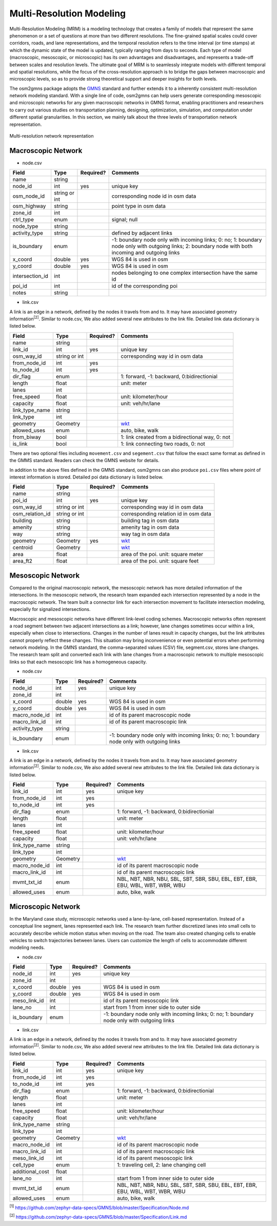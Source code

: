 =========================
Multi-Resolution Modeling
=========================

Multi-Resolution Modeling (MRM) is a modeling technology that creates a family of models 
that represent the same phenomenon or a set of questions at more than two different resolutions. 
The fine-grained spatial scales could cover corridors, roads, and lane representations, 
and the temporal resolution refers to the time interval (or time stamps) at which the 
dynamic state of the model is updated, typically ranging from days to seconds. Each 
type of model (macroscopic, mesoscopic, or microscopic) has its own advantages and 
disadvantages, and represents a trade-off between scales and resolution levels. The 
ultimate goal of MRM is to seamlessly integrate models with different temporal and 
spatial resolutions, while the focus of the cross-resolution approach is to 
bridge the gaps between macroscopic and microscopic levels, so as to provide strong 
theoretical support and deeper insights for both levels.

The osm2gmns package adopts the `GMNS`_ standard and further extends it to a inherently 
consistent multi-resolution network modeling standard. With a single line of code,
osm2gmns can help users generate corresponding mesoscopic and microscopic networks for
any given macroscopic networks in GMNS format, enabling practitioners and researchers 
to carry out various studies on transportation planning, designing, optimization, 
simulation, and computation under different spatial granularities. In this section, 
we mainly talk about the three levels of transportation network representation.


.. figure:: _images/mrnet.png
    :name: micronet_pic
    :align: center
    :width: 100%

    Multi-resolution network representation

Macroscopic Network
===================================

- node.csv

.. table::
    :class: classic

    +---------------+---------------+----------+---------------------------------------------------------------+
    |     Field     |      Type     | Required?|                           Comments                            |
    +===============+===============+==========+===============================================================+
    |     name      |     string    |          |                                                               |
    +---------------+---------------+----------+---------------------------------------------------------------+
    |   node_id     |       int     |   yes    | unique key                                                    |
    +---------------+---------------+----------+---------------------------------------------------------------+
    |  osm_node_id  | string or int |          | corresponding node id in osm data                             |
    +---------------+---------------+----------+---------------------------------------------------------------+
    |  osm_highway  |     string    |          | point type in osm data                                        |
    +---------------+---------------+----------+---------------------------------------------------------------+
    |   zone_id     |       int     |          |                                                               |
    +---------------+---------------+----------+---------------------------------------------------------------+
    |   ctrl_type   |      enum     |          | signal; null                                                  |
    +---------------+---------------+----------+---------------------------------------------------------------+
    |   node_type   |     string    |          |                                                               |
    +---------------+---------------+----------+---------------------------------------------------------------+
    | activity_type |     string    |          | defined by adjacent links                                     |
    +---------------+---------------+----------+---------------------------------------------------------------+
    |  is_boundary  |      enum     |          | -1: boundary node only with incoming links; 0: no; 1: boundary|
    |               |               |          | node only with outgoing links; 2: boundary node with both     |
    |               |               |          | incoming and outgoing links                                   |
    +---------------+---------------+----------+---------------------------------------------------------------+
    |   x_coord     |     double    |   yes    | WGS 84 is used in osm                                         |
    +---------------+---------------+----------+---------------------------------------------------------------+
    |   y_coord     |     double    |   yes    | WGS 84 is used in osm                                         |
    +---------------+---------------+----------+---------------------------------------------------------------+
    |intersection_id|      int      |          | nodes belonging to one complex intersection have the same id  |
    +---------------+---------------+----------+---------------------------------------------------------------+
    |    poi_id     |      int      |          | id of the corresponding poi                                   |
    +---------------+---------------+----------+---------------------------------------------------------------+
    |     notes     |     string    |          |                                                               |
    +---------------+---------------+----------+---------------------------------------------------------------+

- link.csv

A link is an edge in a network, defined by the nodes it travels from and to. It may have associated geometry
information\ :sup:`[2]`. Similar to node.csv, We also added several new attributes to the link file. Detailed
link data dictionary is listed below.

.. table::
    :class: classic

    +----------------+---------------+----------+---------------------------------------------------------------+
    |      Field     |      Type     | Required?|                           Comments                            |
    +================+===============+==========+===============================================================+
    |      name      |     string    |          |                                                               |
    +----------------+---------------+----------+---------------------------------------------------------------+
    |    link_id     |      int      |   yes    | unique key                                                    |
    +----------------+---------------+----------+---------------------------------------------------------------+
    |   osm_way_id   | string or int |          | corresponding way id in osm data                              |
    +----------------+---------------+----------+---------------------------------------------------------------+
    |  from_node_id  |      int      |   yes    |                                                               |
    +----------------+---------------+----------+---------------------------------------------------------------+
    |   to_node_id   |      int      |   yes    |                                                               |
    +----------------+---------------+----------+---------------------------------------------------------------+
    |    dir_flag    |     enum      |          | 1: forward, -1: backward, 0:bidirectionial                    |
    +----------------+---------------+----------+---------------------------------------------------------------+
    |     length     |     float     |          | unit: meter                                                   |
    +----------------+---------------+----------+---------------------------------------------------------------+
    |      lanes     |      int      |          |                                                               |
    +----------------+---------------+----------+---------------------------------------------------------------+
    |   free_speed   |     float     |          | unit: kilometer/hour                                          |
    +----------------+---------------+----------+---------------------------------------------------------------+
    |    capacity    |     float     |          | unit: veh/hr/lane                                             |
    +----------------+---------------+----------+---------------------------------------------------------------+
    | link_type_name |     string    |          |                                                               |
    +----------------+---------------+----------+---------------------------------------------------------------+
    |    link_type   |       int     |          |                                                               |
    +----------------+---------------+----------+---------------------------------------------------------------+
    |    geometry    |     Geometry  |          | `wkt`_                                                        |
    +----------------+---------------+----------+---------------------------------------------------------------+
    |  allowed_uses  |      enum     |          | auto, bike, walk                                              |
    +----------------+---------------+----------+---------------------------------------------------------------+
    |   from_biway   |      bool     |          | 1: link created from a bidirectional way, 0: not              |
    +----------------+---------------+----------+---------------------------------------------------------------+
    |    is_link     |      bool     |          | 1: link connecting two roads, 0: not                          |
    +----------------+---------------+----------+---------------------------------------------------------------+

There are two optional files including ``movement.csv`` and ``segement.csv`` that follow the exact same format as
defined in the GMMS standard. Readers can check the GMNS website for details.

In addition to the above files defined in the GMNS standard, osm2gmns can also produce ``poi.csv`` files
where point of interest information is stored. Detailed poi data dictionary is listed below.

.. table::
    :class: classic

    +-----------------+---------------+----------+---------------------------------------------------------------+
    |      Field      |      Type     | Required?|                           Comments                            |
    +=================+===============+==========+===============================================================+
    |       name      |     string    |          |                                                               |
    +-----------------+---------------+----------+---------------------------------------------------------------+
    |      poi_id     |      int      |   yes    | unique key                                                    |
    +-----------------+---------------+----------+---------------------------------------------------------------+
    |    osm_way_id   | string or int |          | corresponding way id in osm data                              |
    +-----------------+---------------+----------+---------------------------------------------------------------+
    | osm_relation_id | string or int |          | corresponding relation id in osm data                         |
    +-----------------+---------------+----------+---------------------------------------------------------------+
    |     building    |     string    |          | building tag in osm data                                      |
    +-----------------+---------------+----------+---------------------------------------------------------------+
    |     amenity     |     string    |          | amenity tag in osm data                                       |
    +-----------------+---------------+----------+---------------------------------------------------------------+
    |       way       |     string    |          | way tag in osm data                                           |
    +-----------------+---------------+----------+---------------------------------------------------------------+
    |     geometry    |    Geometry   |   yes    | `wkt`_                                                        |
    +-----------------+---------------+----------+---------------------------------------------------------------+
    |     centroid    |    Geometry   |          | `wkt`_                                                        |
    +-----------------+---------------+----------+---------------------------------------------------------------+
    |       area      |      float    |          | area of the poi. unit: square meter                           |
    +-----------------+---------------+----------+---------------------------------------------------------------+
    |     area_ft2    |      float    |          | area of the poi. unit: square feet                            |
    +-----------------+---------------+----------+---------------------------------------------------------------+


Mesoscopic Network
===================================

Compared to the original macroscopic network, the mesoscopic network has more detailed 
information of the intersections. In the mesoscopic network, the research team expanded 
each intersection represented by a node in the macroscopic network. The team built a 
connector link for each intersection movement to facilitate intersection modeling, 
especially for signalized intersections.

Macroscopic and mesoscopic networks have different link-level coding schemes. Macroscopic 
networks often represent a road segment between two adjacent intersections as a link; 
however, lane changes sometimes occur within a link, especially when close to intersections. 
Changes in the number of lanes result in capacity changes, but the link attributes cannot 
properly reflect these changes. This situation may bring inconvenience or even potential 
errors when performing network modeling. In the GMNS standard, the comma-separated values 
(CSV) file, segment.csv, stores lane changes. The research team split and converted each 
link with lane changes from a macroscopic network to multiple mesoscopic links so that 
each mesoscopic link has a homogeneous capacity.

- node.csv

.. table::
    :class: classic

    +-------------+---------------+----------+---------------------------------------------------------------+
    |    Field    |      Type     | Required?|                           Comments                            |
    +=============+===============+==========+===============================================================+
    |  node_id    |       int     |   yes    | unique key                                                    |
    +-------------+---------------+----------+---------------------------------------------------------------+
    |  zone_id    |       int     |          |                                                               |
    +-------------+---------------+----------+---------------------------------------------------------------+
    |  x_coord    |     double    |   yes    | WGS 84 is used in osm                                         |
    +-------------+---------------+----------+---------------------------------------------------------------+
    |  y_coord    |     double    |   yes    | WGS 84 is used in osm                                         |
    +-------------+---------------+----------+---------------------------------------------------------------+
    |macro_node_id|      int      |          | id of its parent macroscopic node                             |
    +-------------+---------------+----------+---------------------------------------------------------------+
    |macro_link_id|      int      |          | id of its parent macroscopic link                             |
    +-------------+---------------+----------+---------------------------------------------------------------+
    |activity_type|    string     |          |                                                               |
    +-------------+---------------+----------+---------------------------------------------------------------+
    | is_boundary |      enum     |          | -1: boundary node only with incoming links; 0: no; 1: boundary|
    |             |               |          | node only with outgoing links                                 |
    +-------------+---------------+----------+---------------------------------------------------------------+

- link.csv

A link is an edge in a network, defined by the nodes it travels from and to. It may have associated geometry
information\ :sup:`[2]`. Similar to node.csv, We also added several new attributes to the link file. Detailed
link data dictionary is listed below.

.. table::
    :class: classic

    +----------------+---------------+----------+---------------------------------------------------------------+
    |      Field     |      Type     | Required?|                           Comments                            |
    +================+===============+==========+===============================================================+
    |    link_id     |      int      |   yes    | unique key                                                    |
    +----------------+---------------+----------+---------------------------------------------------------------+
    |  from_node_id  |      int      |   yes    |                                                               |
    +----------------+---------------+----------+---------------------------------------------------------------+
    |   to_node_id   |      int      |   yes    |                                                               |
    +----------------+---------------+----------+---------------------------------------------------------------+
    |    dir_flag    |     enum      |          | 1: forward, -1: backward, 0:bidirectionial                    |
    +----------------+---------------+----------+---------------------------------------------------------------+
    |     length     |     float     |          | unit: meter                                                   |
    +----------------+---------------+----------+---------------------------------------------------------------+
    |      lanes     |      int      |          |                                                               |
    +----------------+---------------+----------+---------------------------------------------------------------+
    |   free_speed   |     float     |          | unit: kilometer/hour                                          |
    +----------------+---------------+----------+---------------------------------------------------------------+
    |    capacity    |     float     |          | unit: veh/hr/lane                                             |
    +----------------+---------------+----------+---------------------------------------------------------------+
    | link_type_name |     string    |          |                                                               |
    +----------------+---------------+----------+---------------------------------------------------------------+
    |    link_type   |       int     |          |                                                               |
    +----------------+---------------+----------+---------------------------------------------------------------+
    |    geometry    |     Geometry  |          | `wkt`_                                                        |
    +----------------+---------------+----------+---------------------------------------------------------------+
    |  macro_node_id |      int      |          | id of its parent macroscopic node                             |
    +----------------+---------------+----------+---------------------------------------------------------------+
    |  macro_link_id |      int      |          | id of its parent macroscopic link                             |
    +----------------+---------------+----------+---------------------------------------------------------------+
    |   mvmt_txt_id  |      enum     |          | NBL, NBT, NBR, NBU, SBL, SBT, SBR, SBU, EBL, EBT, EBR, EBU,   |
    |                |               |          | WBL, WBT, WBR, WBU                                            |
    +----------------+---------------+----------+---------------------------------------------------------------+
    |  allowed_uses  |      enum     |          | auto, bike, walk                                              |
    +----------------+---------------+----------+---------------------------------------------------------------+


Microscopic Network
===================================

In the Maryland case study, microscopic networks used a lane-by-lane, cell-based representation. 
Instead of a conceptual line segment, lanes represented each link. The research team further 
discretized lanes into small cells to accurately describe vehicle motion status when moving on 
the road. The team also created changing cells to enable vehicles to switch trajectories between 
lanes. Users can customize the length of cells to accommodate different modeling needs.

- node.csv

.. table::
    :class: classic

    +-------------+---------------+----------+---------------------------------------------------------------+
    |    Field    |      Type     | Required?|                           Comments                            |
    +=============+===============+==========+===============================================================+
    |  node_id    |       int     |   yes    | unique key                                                    |
    +-------------+---------------+----------+---------------------------------------------------------------+
    |  zone_id    |       int     |          |                                                               |
    +-------------+---------------+----------+---------------------------------------------------------------+
    |  x_coord    |     double    |   yes    | WGS 84 is used in osm                                         |
    +-------------+---------------+----------+---------------------------------------------------------------+
    |  y_coord    |     double    |   yes    | WGS 84 is used in osm                                         |
    +-------------+---------------+----------+---------------------------------------------------------------+
    | meso_link_id|      int      |          | id of its parent mesoscopic link                              |
    +-------------+---------------+----------+---------------------------------------------------------------+
    |    lane_no  |      int      |          | start from 1 from inner side to outer side                    |
    +-------------+---------------+----------+---------------------------------------------------------------+
    | is_boundary |      enum     |          | -1: boundary node only with incoming links; 0: no; 1: boundary|
    |             |               |          | node only with outgoing links                                 |
    +-------------+---------------+----------+---------------------------------------------------------------+

- link.csv

A link is an edge in a network, defined by the nodes it travels from and to. It may have associated geometry
information\ :sup:`[2]`. Similar to node.csv, We also added several new attributes to the link file. Detailed
link data dictionary is listed below.

.. table::
    :class: classic

    +----------------+---------------+----------+---------------------------------------------------------------+
    |      Field     |      Type     | Required?|                           Comments                            |
    +================+===============+==========+===============================================================+
    |    link_id     |      int      |   yes    | unique key                                                    |
    +----------------+---------------+----------+---------------------------------------------------------------+
    |  from_node_id  |      int      |   yes    |                                                               |
    +----------------+---------------+----------+---------------------------------------------------------------+
    |   to_node_id   |      int      |   yes    |                                                               |
    +----------------+---------------+----------+---------------------------------------------------------------+
    |    dir_flag    |     enum      |          | 1: forward, -1: backward, 0:bidirectionial                    |
    +----------------+---------------+----------+---------------------------------------------------------------+
    |     length     |     float     |          | unit: meter                                                   |
    +----------------+---------------+----------+---------------------------------------------------------------+
    |      lanes     |      int      |          |                                                               |
    +----------------+---------------+----------+---------------------------------------------------------------+
    |   free_speed   |     float     |          | unit: kilometer/hour                                          |
    +----------------+---------------+----------+---------------------------------------------------------------+
    |    capacity    |     float     |          | unit: veh/hr/lane                                             |
    +----------------+---------------+----------+---------------------------------------------------------------+
    | link_type_name |     string    |          |                                                               |
    +----------------+---------------+----------+---------------------------------------------------------------+
    |    link_type   |       int     |          |                                                               |
    +----------------+---------------+----------+---------------------------------------------------------------+
    |    geometry    |     Geometry  |          | `wkt`_                                                        |
    +----------------+---------------+----------+---------------------------------------------------------------+
    |  macro_node_id |      int      |          | id of its parent macroscopic node                             |
    +----------------+---------------+----------+---------------------------------------------------------------+
    |  macro_link_id |      int      |          | id of its parent macroscopic link                             |
    +----------------+---------------+----------+---------------------------------------------------------------+
    |  meso_link_id  |      int      |          | id of its parent mesoscopic link                              |
    +----------------+---------------+----------+---------------------------------------------------------------+
    |    cell_type   |     enum      |          | 1: traveling cell, 2: lane changing cell                      |
    +----------------+---------------+----------+---------------------------------------------------------------+
    |additional_cost |     float     |          |                                                               |
    +----------------+---------------+----------+---------------------------------------------------------------+
    |     lane_no    |      int      |          | start from 1 from inner side to outer side                    |
    +----------------+---------------+----------+---------------------------------------------------------------+
    |   mvmt_txt_id  |      enum     |          | NBL, NBT, NBR, NBU, SBL, SBT, SBR, SBU, EBL, EBT, EBR, EBU,   |
    |                |               |          | WBL, WBT, WBR, WBU                                            |
    +----------------+---------------+----------+---------------------------------------------------------------+
    |  allowed_uses  |      enum     |          | auto, bike, walk                                              |
    +----------------+---------------+----------+---------------------------------------------------------------+



\ :sup:`[1]` https://github.com/zephyr-data-specs/GMNS/blob/master/Specification/Node.md

\ :sup:`[2]` https://github.com/zephyr-data-specs/GMNS/blob/master/Specification/Link.md

.. _`GMNS`: https://github.com/zephyr-data-specs/GMNS
.. _`wkt`: https://en.wikipedia.org/wiki/Well-known_text_representation_of_geometry
